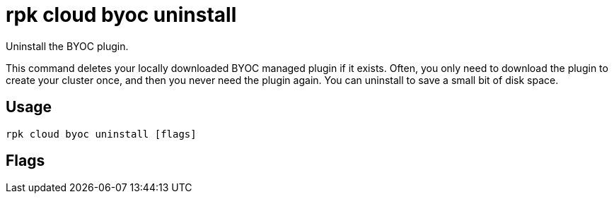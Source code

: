 = rpk cloud byoc uninstall
:description: rpk cloud byoc uninstall
:rpk_version: v23.2.1

Uninstall the BYOC plugin.

This command deletes your locally downloaded BYOC managed plugin if it exists.
Often, you only need to download the plugin to create your cluster once, and
then you never need the plugin again. You can uninstall to save a small bit of
disk space.

== Usage

[,bash]
----
rpk cloud byoc uninstall [flags]
----

== Flags

////
[cols=",,",]
|===
|*Value* |*Type* |*Description*

|-h, --help |- |Help for uninstall.

|--config |string |Redpanda or rpk config file; default search paths are
~/.config/rpk/rpk.yaml, $PWD, and /etc/redpanda/`redpanda.yaml`.

|-X, --config-opt |stringArray |Override rpk configuration settings; '-X
help' for detail or '-X list' for terser detail.

|--profile |string |rpk profile to use.

|-v, --verbose |- |Enable verbose logging.
|===
////
